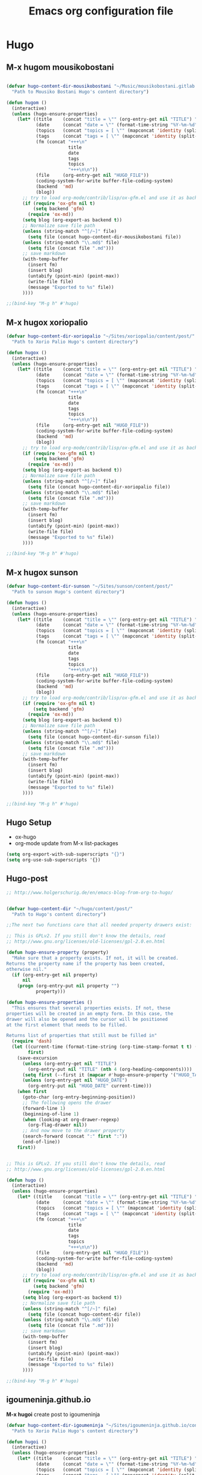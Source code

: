 #+TITLE: Emacs org configuration file

* Hugo

** M-x hugom mousikobostani
 #+BEGIN_SRC emacs-lisp

(defvar hugo-content-dir-mousikobostani "~/Music/mousikobostani.gitlab.io/content/post/"
  "Path to Mousiko Bostani Hugo's content directory")

(defun hugom ()
  (interactive)
  (unless (hugo-ensure-properties)
    (let* ((title    (concat "title = \"" (org-entry-get nil "TITLE") "\"\n"))
           (date     (concat "date = \"" (format-time-string "%Y-%m-%d" (apply 'encode-time (org-parse-time-string (org-entry-get nil "HUGO_DATE"))) t) "\"\n"))
           (topics   (concat "topics = [ \"" (mapconcat 'identity (split-string (org-entry-get nil "HUGO_TOPICS") "\\( *, *\\)" t) "\", \"") "\" ]\n"))
           (tags     (concat "tags = [ \"" (mapconcat 'identity (split-string (org-entry-get nil "HUGO_TAGS") "\\( *, *\\)" t) "\", \"") "\" ]\n"))
           (fm (concat "+++\n"
                       title
                       date
                       tags
                       topics
                       "+++\n\n"))
           (file     (org-entry-get nil "HUGO_FILE"))
           (coding-system-for-write buffer-file-coding-system)
           (backend  'md)
           (blog))
      ;; try to load org-mode/contrib/lisp/ox-gfm.el and use it as backend
      (if (require 'ox-gfm nil t)
          (setq backend 'gfm)
        (require 'ox-md))
      (setq blog (org-export-as backend t))
      ;; Normalize save file path
      (unless (string-match "^[/~]" file)
        (setq file (concat hugo-content-dir-mousikobostani file))
      (unless (string-match "\\.md$" file)
        (setq file (concat file ".md")))
      ;; save markdown
      (with-temp-buffer
        (insert fm)
        (insert blog)
        (untabify (point-min) (point-max))
        (write-file file)
        (message "Exported to %s" file))
      ))))

;;(bind-key "M-g h" #'hugo)

#+END_SRC
** M-x hugox xoriopalio

 #+BEGIN_SRC emacs-lisp
(defvar hugo-content-dir-xoriopalio "~/Sites/xoriopalio/content/post/"
  "Path to Xorio Palio Hugo's content directory")

(defun hugox ()
  (interactive)
  (unless (hugo-ensure-properties)
    (let* ((title    (concat "title = \"" (org-entry-get nil "TITLE") "\"\n"))
           (date     (concat "date = \"" (format-time-string "%Y-%m-%d" (apply 'encode-time (org-parse-time-string (org-entry-get nil "HUGO_DATE"))) t) "\"\n"))
           (topics   (concat "topics = [ \"" (mapconcat 'identity (split-string (org-entry-get nil "HUGO_TOPICS") "\\( *, *\\)" t) "\", \"") "\" ]\n"))
           (tags     (concat "tags = [ \"" (mapconcat 'identity (split-string (org-entry-get nil "HUGO_TAGS") "\\( *, *\\)" t) "\", \"") "\" ]\n"))
           (fm (concat "+++\n"
                       title
                       date
                       tags
                       topics
                       "+++\n\n"))
           (file     (org-entry-get nil "HUGO_FILE"))
           (coding-system-for-write buffer-file-coding-system)
           (backend  'md)
           (blog))
      ;; try to load org-mode/contrib/lisp/ox-gfm.el and use it as backend
      (if (require 'ox-gfm nil t)
          (setq backend 'gfm)
        (require 'ox-md))
      (setq blog (org-export-as backend t))
      ;; Normalize save file path
      (unless (string-match "^[/~]" file)
        (setq file (concat hugo-content-dir-xoriopalio file))
      (unless (string-match "\\.md$" file)
        (setq file (concat file ".md")))
      ;; save markdown
      (with-temp-buffer
        (insert fm)
        (insert blog)
        (untabify (point-min) (point-max))
        (write-file file)
        (message "Exported to %s" file))
      ))))

;;(bind-key "M-g h" #'hugo)

#+END_SRC
** M-x hugox sunson

 #+BEGIN_SRC emacs-lisp
(defvar hugo-content-dir-sunson "~/Sites/sunson/content/post/"
  "Path to sunson Hugo's content directory")

(defun hugos ()
  (interactive)
  (unless (hugo-ensure-properties)
    (let* ((title    (concat "title = \"" (org-entry-get nil "TITLE") "\"\n"))
           (date     (concat "date = \"" (format-time-string "%Y-%m-%d" (apply 'encode-time (org-parse-time-string (org-entry-get nil "HUGO_DATE"))) t) "\"\n"))
           (topics   (concat "topics = [ \"" (mapconcat 'identity (split-string (org-entry-get nil "HUGO_TOPICS") "\\( *, *\\)" t) "\", \"") "\" ]\n"))
           (tags     (concat "tags = [ \"" (mapconcat 'identity (split-string (org-entry-get nil "HUGO_TAGS") "\\( *, *\\)" t) "\", \"") "\" ]\n"))
           (fm (concat "+++\n"
                       title
                       date
                       tags
                       topics
                       "+++\n\n"))
           (file     (org-entry-get nil "HUGO_FILE"))
           (coding-system-for-write buffer-file-coding-system)
           (backend  'md)
           (blog))
      ;; try to load org-mode/contrib/lisp/ox-gfm.el and use it as backend
      (if (require 'ox-gfm nil t)
          (setq backend 'gfm)
        (require 'ox-md))
      (setq blog (org-export-as backend t))
      ;; Normalize save file path
      (unless (string-match "^[/~]" file)
        (setq file (concat hugo-content-dir-sunson file))
      (unless (string-match "\\.md$" file)
        (setq file (concat file ".md")))
      ;; save markdown
      (with-temp-buffer
        (insert fm)
        (insert blog)
        (untabify (point-min) (point-max))
        (write-file file)
        (message "Exported to %s" file))
      ))))

;;(bind-key "M-g h" #'hugo)

#+END_SRC
** Hugo Setup
   - ox-hugo
   - org-mode update from M-x list-packages

 #+BEGIN_SRC emacs-lisp
(setq org-export-with-sub-superscripts "{}")
(setq org-use-sub-superscripts '{})
#+END_SRC
** Hugo-post
 #+BEGIN_SRC emacs-lisp
;; http://www.holgerschurig.de/en/emacs-blog-from-org-to-hugo/


(defvar hugo-content-dir "~/hugo/content/post/"
  "Path to Hugo's content directory")

;;The next two functions care that all needed property drawers exist:

;; This is GPLv2. If you still don't know the details, read
;; http://www.gnu.org/licenses/old-licenses/gpl-2.0.en.html

(defun hugo-ensure-property (property)
  "Make sure that a property exists. If not, it will be created.
Returns the property name if the property has been created,
otherwise nil."
  (if (org-entry-get nil property)
      nil
    (progn (org-entry-put nil property "")
           property)))

(defun hugo-ensure-properties ()
  "This ensures that several properties exists. If not, these
properties will be created in an empty form. In this case, the
drawer will also be opened and the cursor will be positioned
at the first element that needs to be filled.

Returns list of properties that still must be filled in"
  (require 'dash)
  (let ((current-time (format-time-string (org-time-stamp-format t t) (org-current-time)))
        first)
    (save-excursion
      (unless (org-entry-get nil "TITLE")
        (org-entry-put nil "TITLE" (nth 4 (org-heading-components))))
      (setq first (--first it (mapcar #'hugo-ensure-property '("HUGO_TAGS" "HUGO_TOPICS" "HUGO_FILE"))))
      (unless (org-entry-get nil "HUGO_DATE")
        (org-entry-put nil "HUGO_DATE" current-time)))
    (when first
      (goto-char (org-entry-beginning-position))
      ;; The following opens the drawer
      (forward-line 1)
      (beginning-of-line 1)
      (when (looking-at org-drawer-regexp)
        (org-flag-drawer nil))
      ;; And now move to the drawer property
      (search-forward (concat ":" first ":"))
      (end-of-line))
    first))


;; This is GPLv2. If you still don't know the details, read
;; http://www.gnu.org/licenses/old-licenses/gpl-2.0.en.html

(defun hugo ()
  (interactive)
  (unless (hugo-ensure-properties)
    (let* ((title    (concat "title = \"" (org-entry-get nil "TITLE") "\"\n"))
           (date     (concat "date = \"" (format-time-string "%Y-%m-%d" (apply 'encode-time (org-parse-time-string (org-entry-get nil "HUGO_DATE"))) t) "\"\n"))
           (topics   (concat "topics = [ \"" (mapconcat 'identity (split-string (org-entry-get nil "HUGO_TOPICS") "\\( *, *\\)" t) "\", \"") "\" ]\n"))
           (tags     (concat "tags = [ \"" (mapconcat 'identity (split-string (org-entry-get nil "HUGO_TAGS") "\\( *, *\\)" t) "\", \"") "\" ]\n"))
           (fm (concat "+++\n"
                       title
                       date
                       tags
                       topics
                       "+++\n\n"))
           (file     (org-entry-get nil "HUGO_FILE"))
           (coding-system-for-write buffer-file-coding-system)
           (backend  'md)
           (blog))
      ;; try to load org-mode/contrib/lisp/ox-gfm.el and use it as backend
      (if (require 'ox-gfm nil t)
          (setq backend 'gfm)
        (require 'ox-md))
      (setq blog (org-export-as backend t))
      ;; Normalize save file path
      (unless (string-match "^[/~]" file)
        (setq file (concat hugo-content-dir file))
      (unless (string-match "\\.md$" file)
        (setq file (concat file ".md")))
      ;; save markdown
      (with-temp-buffer
        (insert fm)
        (insert blog)
        (untabify (point-min) (point-max))
        (write-file file)
        (message "Exported to %s" file))
      ))))

;;(bind-key "M-g h" #'hugo)
#+END_SRC
** igoumeninja.github.io

   *M-x hugoi*  create post to igoumeninja

 #+BEGIN_SRC emacs-lisp
(defvar hugo-content-dir-igoumeninja "~/Sites/igoumeninja.github.io/content/post/"
  "Path to Xorio Palio Hugo's content directory")

(defun hugoi ()
  (interactive)
  (unless (hugo-ensure-properties)
    (let* ((title    (concat "title = \"" (org-entry-get nil "TITLE") "\"\n"))
           (date     (concat "date = \"" (format-time-string "%Y-%m-%d" (apply 'encode-time (org-parse-time-string (org-entry-get nil "HUGO_DATE"))) t) "\"\n"))
           (topics   (concat "topics = [ \"" (mapconcat 'identity (split-string (org-entry-get nil "HUGO_TOPICS") "\\( *, *\\)" t) "\", \"") "\" ]\n"))
           (tags     (concat "tags = [ \"" (mapconcat 'identity (split-string (org-entry-get nil "HUGO_TAGS") "\\( *, *\\)" t) "\", \"") "\" ]\n"))
           (fm (concat "+++\n"
                       title
                       date
                       tags
                       topics
                       "+++\n\n"))
           (file     (org-entry-get nil "HUGO_FILE"))
           (coding-system-for-write buffer-file-coding-system)
           (backend  'md)
           (blog))
      ;; try to load org-mode/contrib/lisp/ox-gfm.el and use it as backend
      (if (require 'ox-gfm nil t)
          (setq backend 'gfm)
        (require 'ox-md))
      (setq blog (org-export-as backend t))
      ;; Normalize save file path
      (unless (string-match "^[/~]" file)
        (setq file (concat hugo-content-dir-igoumeninja file))
      (unless (string-match "\\.md$" file)
        (setq file (concat file ".md")))
      ;; save markdown
      (with-temp-buffer
        (insert fm)
        (insert blog)
        (untabify (point-min) (point-max))
        (write-file file)
        (message "Exported to %s" file))
      ))))

#+END_SRC
** Other about hugo
 #+BEGIN_SRC emacs-lisp
;; ox-hugo

(with-eval-after-load 'ox
  (require 'ox-hugo))



;; easy-hugo

(setq easy-hugo-basedir "~/hugo/")
(setq easy-hugo-url "https://igoumeninja.gitlab.io/hugo/")
(setq easy-hugo-sshdomain "blogdomain")
(setq easy-hugo-root "/home/blog/")
(setq easy-hugo-previewtime "300")
(define-key global-map (kbd "C-c C-e") 'easy-hugo)

;; Hugo (A carefully crafted Org exporter back-end that enables writing Hugo posts in Org)

 (with-eval-after-load 'ox
   (require 'ox-hugo))

#+END_SRC

* Themes
#+BEGIN_SRC emacs-lisp
(add-to-list 'custom-theme-load-path "path/to/badger-theme-directory")
(load-theme 'badger t)
#+END_SRC
* Navigation-Commands-Files
** Agenda
 #+BEGIN_SRC emacs-lisp
(setq org-agenda-files (list "~/Documents/02.GetIn/org-files/chipis.org" "~/Documents/02.GetIn/org-files/mb.org" "~/Documents/02.GetIn/org-files/xp.org" "~/Documents/02.GetIn/org-files/notes.org" "~/Documents/02.GetIn/org-files/engineering.org" "~/.emacs.d/personal/aris.org"))


(global-set-key (kbd "C-x a") 'org-agenda)
#+END_SRC

** Open some files
 #+BEGIN_SRC emacs-lisp
(defun open-mousiko-bostani () (interactive) (find-file "~/Documents/02.GetIn/org-files/mb.org"))  (global-set-key (kbd "C-0") 'open-mousiko-bostani)
(defun open-xorio-palio () (interactive) (find-file "~/Documents/02.GetIn/org-files/xp.org"))  (global-set-key (kbd "C-1") 'open-xorio-palio)
(defun open-sunson () (interactive) (find-file "~/Documents/02.GetIn/org-files/sunson.org"))  (global-set-key (kbd "C-2") 'open-sunson)
(defun open-notes () (interactive) (find-file "~/Documents/02.GetIn/org-files/notes.org"))  (global-set-key (kbd "C-3") 'open-notes)
(defun open-arisearch () (interactive) (find-file "~/Documents/02.GetIn/org-files/arisearch.org"))  (global-set-key (kbd "C-4") 'open-arisearch)
(defun open-engineering () (interactive) (find-file "~/Documents/02.GetIn/org-files/engineering.org"))  (global-set-key (kbd "C-5") 'open-engineering)
(defun open-bash-aliases () (interactive) (find-file "~/.bash_aliases"))  (global-set-key (kbd "C-6") 'open-bash-aliases)
(defun open-sc-file () (interactive) (find-file "~/Documents/02.GetIn/org-files/sc.org"))  (global-set-key (kbd "C-7") 'open-sc-file)
(defun open-chipis () (interactive) (find-file "~/Documents/02.GetIn/org-files/chipis.org"))  (global-set-key (kbd "C-8") 'open-chipis)
(defun open-ari-config () (interactive) (find-file "~/.emacs.d/personal/aris.org"))  (global-set-key (kbd "C-9") 'open-ari-config)

(defun mousiko () (interactive) (find-file "~/Music/mousikobostani.gitlab.io/config.toml"))
(defun xorio () (interactive) (find-file "~/Sites/xoriopalio/config.toml"))
(defun sunson () (interactive) (find-file "~/Sites/sunson/config.toml"))
(defun bashrc () (interactive) (find-file "~/.bashrc"))
#+END_SRC

** Dired
 #+BEGIN_SRC emacs-lisp
(defun ofdir () (interactive) (dired "~/Code/oF_apps/"))
(defun addons () (interactive) (dired "~/Software/oF/of_v0.11.0_linux64gcc6_release/addons/"))
(defun sc () (interactive) (dired "~/.local/share/SuperCollider/Extensions/"))

#+END_SRC
** Buffers
 #+BEGIN_SRC emacs-lisp
(defun kill-other-buffers ()
      "Kill all other buffers."
      (interactive)
      (mapc 'kill-buffer (delq (current-buffer) (buffer-list))))

(define-key global-map (kbd "C-M-s-<up>") 'kill-other-buffers)

(define-key global-map (kbd "C-M-s-<down>") 'kill-this-buffer)

(define-key global-map (kbd "C-M-s-<right>") 'next-buffer)
(define-key global-map (kbd "C-M-s-<left>") 'previous-buffer)
#+END_SRC
** Commands (search, visual-line)
 #+BEGIN_SRC emacs-lisp
(global-set-key (kbd "M-3") 'kill-buffer)
(global-set-key (kbd "M-2") 'org-search-view)
(global-set-key (kbd "M-1") 'visual-line-mode)
#+END_SRC
** Windows navigation
 #+BEGIN_SRC emacs-lisp



(windmove-default-keybindings 'control)
#+END_SRC
   (windmove-default-keybindings)
   (define-key global-map (kbd "C-M-<up>") 'windmove-up)
   (define-key global-map (kbd "C-M-<down>") 'windmove-down)
   (define-key global-map (kbd "C-M-<left>") 'windmove-left)
   (define-key global-map (kbd "C-M-<right>") 'windmove-right)

   (global-set-key (kbd "M-o") 'ace-window)


   ;;************************************************************************************************

* Show Parenthesis

#+BEGIN_SRC emacs-lisp
  (show-paren-mode 1)

#+END_SRC
* google-c-style
#+BEGIN_SRC emacs-lisp
(require 'google-c-style)
(add-hook 'c-mode-common-hook 'google-set-c-style)
(add-hook 'c-mode-common-hook 'google-make-newline-indent)
#+END_SRC
* Hide Show Mode
#+BEGIN_SRC emacs-lisp

(defun hsm () (interactive) (hs-minor-mode))
(defun ha () (interactive) (hs-hide-all))
(defun sa () (interactive) (hs-show-all))
(defun hb () (interactive) (hs-hide-block))
(defun sb () (interactive) (hs-show-block))
;;(hs-minor-mode)
;;(global-set-key (kbd "C-S-s") 'hs-show-block)
;;(global-set-key (kbd "C-S-h") 'hs-hide-block)
;;(global-set-key (kbd "C-S-a") 'hs-show-all)
;;(global-set-key (kbd "C-S-g") 'hs-hide-all)
#+END_SRC
* Show Parenthesis

#+BEGIN_SRC emacs-lisp
  (show-paren-mode 1)

#+END_SRC
* el-get
#+BEGIN_SRC emacs-lisp
  (add-to-list 'load-path "~/.emacs.d/el-get/el-get")

  (unless (require 'el-get nil 'noerror)
  (with-current-buffer
  (url-retrieve-synchronously
  "https://raw.githubusercontent.com/dimitri/el-get/master/el-get-install.el")
  (goto-char (point-max))
  (eval-print-last-sexp)))

  (add-to-list 'el-get-recipe-path "~/.emacs.d/el-get-user/recipes")
  (el-get 'sync)

#+END_SRC
* use-package-el-get

#+BEGIN_SRC emacs-lisp

(require 'use-package-el-get)
(setq use-package-always-ensure nil)
(use-package-el-get-setup)

;;  then

;;(use-package cool-fancy-package
;;  :el-get t)
#+END_SRC
* req-package
#+BEGIN_SRC emacs-lisp
(require 'req-package)

(req-package use-package-el-get ;; prepare el-get support for use-package (optional)
  :force t ;; load package immediately, no dependency resolution
  :config
  (add-to-list 'el-get-recipe-path "~/.emacs.d/el-get/el-get/recipes")
  (el-get 'sync)
  (use-package-el-get-setup))

#+END_SRC
* company
#+BEGIN_SRC emacs-lisp
(req-package company
  :config
  (progn
    (add-hook 'after-init-hook 'global-company-mode)
    (global-set-key (kbd "M-/") 'company-complete-common-or-cycle)
    (setq company-idle-delay 0)))
#+END_SRC
* flyckeck
#+BEGIN_SRC emacs-lisp
(req-package flycheck
  :config
  (progn
    (global-flycheck-mode)))
#+END_SRC
* flymake
#+BEGIN_SRC emacs-lisp
(defun my:flymake-google-init ()
 (require 'flymake-google-cpplint)
 (custom-set-variables
  '(flymake-google-cpplint-command "/usr/local/bin/cpplint"))
 (flymake-google-cpplint-load)
)

(add-hook 'c-mode-hook 'my:flymake-google-init)
(add-hook 'c++-mode-hook 'my:flymake-google-init)


#+END_SRC
* iedit
#+BEGIN_SRC emacs-lisp
(define-key global-map (kbd "C-c ;") 'iedit-mode)
#+END_SRC
* yasnippet


#+BEGIN_SRC emacs-lisp
(add-to-list 'load-path
              "~/Documents/02.GetIn/yasnippets/")
(require 'yasnippet)
(yas-global-mode 1)

#+END_SRC
* auto-complete
#+BEGIN_SRC emacs-lisp
(require 'auto-complete)
(require 'auto-complete-config)
(ac-config-default)


#+END_SRC
* Helm
** Helm
https://tuhdo.github.io/helm-intro.html
#+BEGIN_SRC emacs-lisp
(require 'helm)
(require 'helm-config)

;; The default "C-x c" is quite close to "C-x C-c", which quits Emacs.
;; Changed to "C-c h". Note: We must set "C-c h" globally, because we
;; cannot change `helm-command-prefix-key' once `helm-config' is loaded.
(global-set-key (kbd "C-c h") 'helm-command-prefix)
(global-unset-key (kbd "C-x c"))

(define-key helm-map (kbd "<tab>") 'helm-execute-persistent-action) ; rebind tab to run persistent action
(define-key helm-map (kbd "C-i") 'helm-execute-persistent-action) ; make TAB work in terminal
(define-key helm-map (kbd "C-z")  'helm-select-action) ; list actions using C-z

(when (executable-find "curl")
  (setq helm-google-suggest-use-curl-p t))

(setq helm-split-window-in-side-p           t ; open helm buffer inside current window, not occupy whole other window
      helm-move-to-line-cycle-in-source     t ; move to end or beginning of source when reaching top or bottom of source.
      helm-ff-search-library-in-sexp        t ; search for library in `require' and `declare-function' sexp.
      helm-scroll-amount                    8 ; scroll 8 lines other window using M-<next>/M-<prior>
      helm-ff-file-name-history-use-recentf t
      helm-echo-input-in-header-line t)

(defun spacemacs//helm-hide-minibuffer-maybe ()
  "Hide minibuffer in Helm session if we use the header line as input field."
  (when (with-helm-buffer helm-echo-input-in-header-line)
    (let ((ov (make-overlay (point-min) (point-max) nil nil t)))
      (overlay-put ov 'window (selected-window))
      (overlay-put ov 'face
                   (let ((bg-color (face-background 'default nil)))
                     `(:background ,bg-color :foreground ,bg-color)))
      (setq-local cursor-type nil))))


(add-hook 'helm-minibuffer-set-up-hook
          'spacemacs//helm-hide-minibuffer-maybe)

(setq helm-autoresize-max-height 0)
(setq helm-autoresize-min-height 20)
(helm-autoresize-mode 1)
(global-set-key (kbd "M-x") 'helm-M-x)
(setq helm-M-x-fuzzy-match t) ;; optional fuzzy matching for helm-M-x

(global-set-key (kbd "C-x C-f") 'helm-find-files)

(global-set-key (kbd "M-y") 'helm-show-kill-ring)

(global-set-key (kbd "C-x b") 'helm-mini)
(setq helm-buffers-fuzzy-matching t
helm-recentf-fuzzy-match t)

;; TOOD: helm-semantic has not syntax coloring! How can I fix that?
(setq helm-semantic-fuzzy-match t
helm-imenu-fuzzy-match t)

;; Lists all occurences of a pattern in buffer.
(global-set-key (kbd "C-c h o") 'helm-occur)

(global-set-key (kbd "C-h SPC") 'helm-all-mark-rings)

;; open helm buffer inside current window, not occupy whole other window
(setq helm-split-window-in-side-p t)
(setq helm-autoresize-max-height 50)
(setq helm-autoresize-min-height 30)
(helm-autoresize-mode 1)

(helm-mode 1)
#+END_SRC
** not WORKING
   -http://martinsosic.com/development/emacs/2017/12/09/emacs-cpp-ide.html
 #+BEGIN_SRC
 ;; Helm makes searching for anything nicer.
 ;; It works on top of many other commands / packages and gives them nice, flexible UI.

 (req-package helm
   :config
   (progn
     ;;(require 'helm-config)

     ;; Use C-c h instead of default C-x c, it makes more sense.
     (global-set-key (kbd "C-c h") 'helm-command-prefix)
     (global-unset-key (kbd "C-x c"))

     (setq
      ;; move to end or beginning of source when reaching top or bottom of source.
      helm-move-to-line-cycle-in-source t
      ;; search for library in `require' and `declare-function' sexp.
      helm-ff-search-library-in-sexp t
      ;; scroll 8 lines other window using M-<next>/M-<prior>
      helm-scroll-amount 8
      helm-ff-file-name-history-use-recentf t
      helm-echo-input-in-header-line t)

     (global-set-key (kbd "M-x") 'helm-M-x)
     (setq helm-M-x-fuzzy-match t) ;; optional fuzzy matching for helm-M-x

     (global-set-key (kbd "C-x C-f") 'helm-find-files)

     (global-set-key (kbd "M-y") 'helm-show-kill-ring)

     (global-set-key (kbd "C-x b") 'helm-mini)
     (setq helm-buffers-fuzzy-matching t
           helm-recentf-fuzzy-match t)

     ;; TOOD: helm-semantic has not syntax coloring! How can I fix that?
     (setq helm-semantic-fuzzy-match t
           helm-imenu-fuzzy-match t)

     ;; Lists all occurences of a pattern in buffer.
     (global-set-key (kbd "C-c h o") 'helm-occur)

     (global-set-key (kbd "C-h SPC") 'helm-all-mark-rings)

     ;; open helm buffer inside current window, not occupy whole other window
     (setq helm-split-window-in-side-p t)
     (setq helm-autoresize-max-height 50)
     (setq helm-autoresize-min-height 30)
     (helm-autoresize-mode 1)

     (helm-mode 1)
     ))

 ;; Use Helm in Projectile.
 (req-package helm-projectile
   :require helm projectile
   :config
   (progn
     (setq projectile-completion-system 'helm)
     (helm-projectile-on)
     ))


 #+END_SRC
* Projectile
  - http://martinsosic.com/development/emacs/2017/12/09/emacs-cpp-ide.html
#+BEGIN_SRC emacs-lisp
(req-package projectile
  :config
  (progn
    (projectile-global-mode)
    ))
#+END_SRC
* RTags
  from http://martinsosic.com/development/emacs/2017/12/09/emacs-cpp-ide.html
#+BEGIN_SRC emacs-lisp
(req-package rtags
  :config
  (progn
    (unless (rtags-executable-find "rc") (error "Binary rc is not installed!"))
    (unless (rtags-executable-find "rdm") (error "Binary rdm is not installed!"))

    (define-key c-mode-base-map (kbd "M-.") 'rtags-find-symbol-at-point)
    (define-key c-mode-base-map (kbd "M-,") 'rtags-find-references-at-point)
    (define-key c-mode-base-map (kbd "M-?") 'rtags-display-summary)
    (rtags-enable-standard-keybindings)

    (setq rtags-use-helm t)

    ;; Shutdown rdm when leaving emacs.
    (add-hook 'kill-emacs-hook 'rtags-quit-rdm)
    ))

;; TODO: Has no coloring! How can I get coloring?
(req-package helm-rtags
  :require helm rtags
  :config
  (progn
    (setq rtags-display-result-backend 'helm)
    ))

;; Use rtags for auto-completion.
(req-package company-rtags
  :require company rtags
  :config
  (progn
    (setq rtags-autostart-diagnostics t)
    (rtags-diagnostics)
    (setq rtags-completions-enabled t)
    (push 'company-rtags company-backends)
    ))

;; Live code checking.
(req-package flycheck-rtags
  :require flycheck rtags
  :config
  (progn
    ;; ensure that we use only rtags checking
    ;; https://github.com/Andersbakken/rtags#optional-1
    (defun setup-flycheck-rtags ()
      (flycheck-select-checker 'rtags)
      (setq-local flycheck-highlighting-mode nil) ;; RTags creates more accurate overlays.
      (setq-local flycheck-check-syntax-automatically nil)
      (rtags-set-periodic-reparse-timeout 2.0)  ;; Run flycheck 2 seconds after being idle.
      )
    (add-hook 'c-mode-hook #'setup-flycheck-rtags)
    (add-hook 'c++-mode-hook #'setup-flycheck-rtags)
    ))

#+END_SRC
* OUT
** CEDET - Semantic - OUT
   #+BEGIN_SRC
 (semantic-mode 1)

 (defun my:add-semantic-to-autocomplete()
   (add-to-list 'ac-sources 'ac-source-semantic)
 )
 (add-hook 'c-mode-common-hook 'my:add-semantic-to-autocomplete)
 (global-semantic-idle-scheduler-mode 1)

 (global-ede-mode 1)
 (ede-cpp-root-project "my project" :file "~/Code/oF_apps/katerina/drawingApp/src/ofApp.cpp"
                       :include-path '("~/Software/oF/of_v.0.11.0_linux64gcc6_release"))
#+END_SRC
** auto-complete-c-headers - OUT
   #+BEGIN_SRC
 (defun my:ax-c-header-init()
   (require 'auto-complete-c-headers)
   (add-to-list 'ac-sources 'ac-sources-c-headers)
 )

 (add-hook 'c++-mode-hook 'my:ax-c-header-init)
 (add-hook 'c-mode-hook 'my:ax-c-header-init)

#+END_SRC
** irony-mode
   from https://github.com/Sarcasm/irony-mode
   #+BEGIN_SRC

 (req-package irony
   :config
   (progn
     ;; If irony server was never installed, install it.
     (unless (irony--find-server-executable) (call-interactively #'irony-install-server))

     (add-hook 'c++-mode-hook 'irony-mode)
     (add-hook 'c-mode-hook 'irony-mode)

     ;; Use compilation database first, clang_complete as fallback.
     (setq-default irony-cdb-compilation-databases '(irony-cdb-libclang
                                                       irony-cdb-clang-complete))

     (add-hook 'irony-mode-hook 'irony-cdb-autosetup-compile-options)
   ))

   ;; I use irony with company to get code completion.
   (req-package company-irony
     :require company irony
     :config
     (progn
       (eval-after-load 'company '(add-to-list 'company-backends 'company-irony))))

   ;; I use irony with flycheck to get real-time syntax checking.
   (req-package flycheck-irony
     :require flycheck irony
     :config
     (progn
       (eval-after-load 'flycheck '(add-hook 'flycheck-mode-hook #'flycheck-irony-setup))))

   ;; Eldoc shows argument list of the function you are currently writing in the echo area.
   (req-package irony-eldoc
     :require eldoc irony
     :config
     (progn
       (add-hook 'irony-mode-hook #'irony-eldoc)))
#+END_SRC
